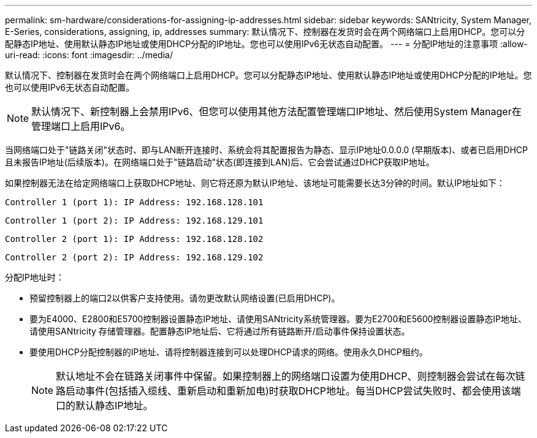 ---
permalink: sm-hardware/considerations-for-assigning-ip-addresses.html 
sidebar: sidebar 
keywords: SANtricity, System Manager, E-Series, considerations, assigning, ip, addresses 
summary: 默认情况下、控制器在发货时会在两个网络端口上启用DHCP。您可以分配静态IP地址、使用默认静态IP地址或使用DHCP分配的IP地址。您也可以使用IPv6无状态自动配置。 
---
= 分配IP地址的注意事项
:allow-uri-read: 
:icons: font
:imagesdir: ../media/


[role="lead"]
默认情况下、控制器在发货时会在两个网络端口上启用DHCP。您可以分配静态IP地址、使用默认静态IP地址或使用DHCP分配的IP地址。您也可以使用IPv6无状态自动配置。

[NOTE]
====
默认情况下、新控制器上会禁用IPv6、但您可以使用其他方法配置管理端口IP地址、然后使用System Manager在管理端口上启用IPv6。

====
当网络端口处于"链路关闭"状态时、即与LAN断开连接时、系统会将其配置报告为静态、显示IP地址0.0.0.0 (早期版本)、或者已启用DHCP且未报告IP地址(后续版本)。在网络端口处于"链路启动"状态(即连接到LAN)后、它会尝试通过DHCP获取IP地址。

如果控制器无法在给定网络端口上获取DHCP地址、则它将还原为默认IP地址、该地址可能需要长达3分钟的时间。默认IP地址如下：

[listing]
----
Controller 1 (port 1): IP Address: 192.168.128.101
----
[listing]
----
Controller 1 (port 2): IP Address: 192.168.129.101
----
[listing]
----
Controller 2 (port 1): IP Address: 192.168.128.102
----
[listing]
----
Controller 2 (port 2): IP Address: 192.168.129.102
----
分配IP地址时：

* 预留控制器上的端口2以供客户支持使用。请勿更改默认网络设置(已启用DHCP)。
* 要为E4000、E2800和E5700控制器设置静态IP地址、请使用SANtricity系统管理器。要为E2700和E5600控制器设置静态IP地址、请使用SANtricity 存储管理器。配置静态IP地址后、它将通过所有链路断开/启动事件保持设置状态。
* 要使用DHCP分配控制器的IP地址、请将控制器连接到可以处理DHCP请求的网络。使用永久DHCP租约。
+
[NOTE]
====
默认地址不会在链路关闭事件中保留。如果控制器上的网络端口设置为使用DHCP、则控制器会尝试在每次链路启动事件(包括插入缆线、重新启动和重新加电)时获取DHCP地址。每当DHCP尝试失败时、都会使用该端口的默认静态IP地址。

====

